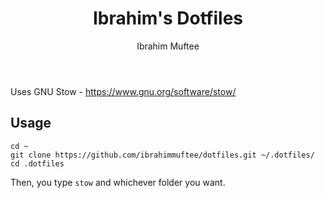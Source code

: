 #+TITLE: Ibrahim's Dotfiles
#+AUTHOR: Ibrahim Muftee

Uses GNU Stow - https://www.gnu.org/software/stow/

** Usage

#+begin_src shell
  cd ~
  git clone https://github.com/ibrahimmuftee/dotfiles.git ~/.dotfiles/
  cd .dotfiles 
#+end_src

Then, you type =stow= and whichever folder you want.
